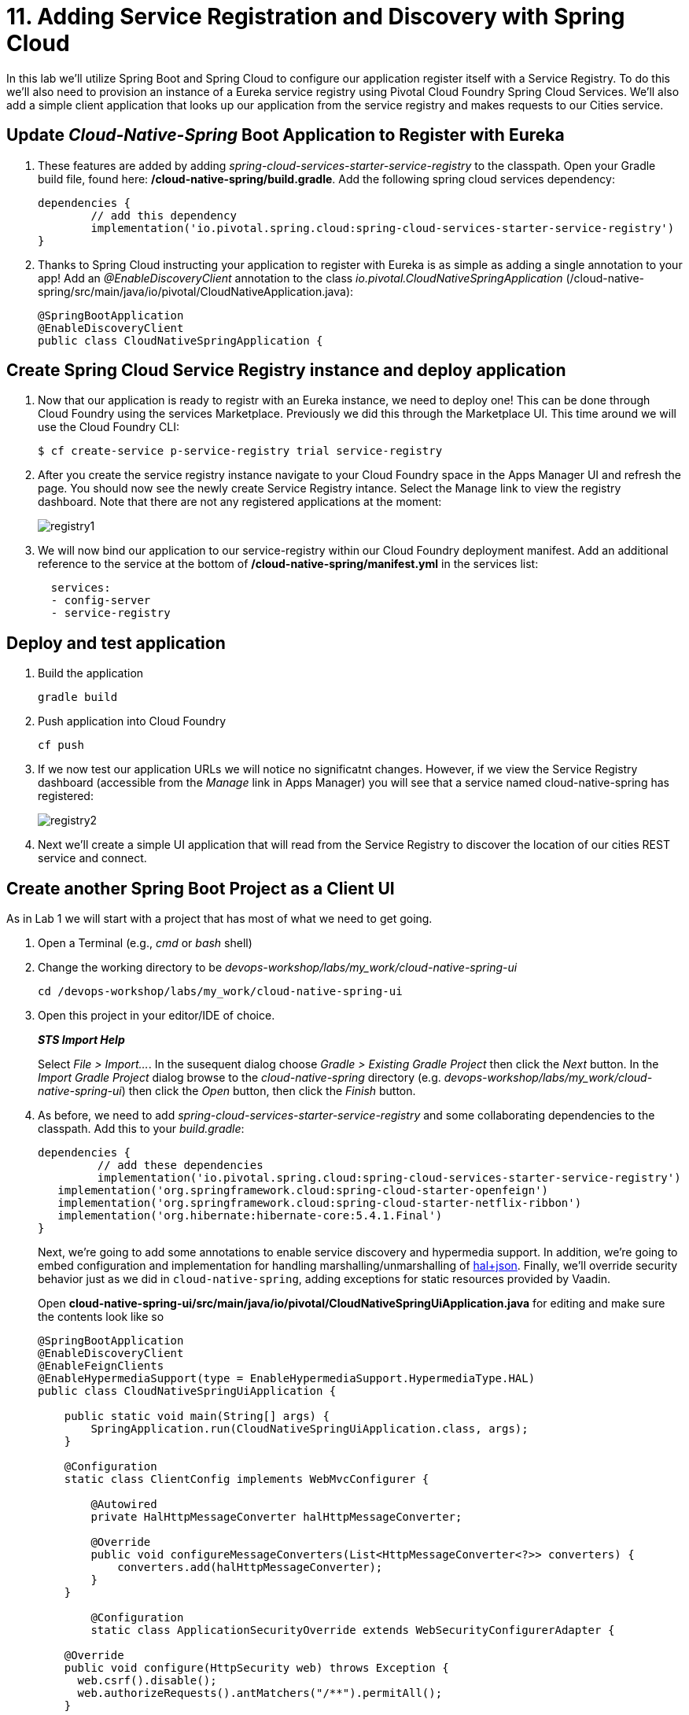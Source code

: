 = 11. Adding Service Registration and Discovery with Spring Cloud

In this lab we'll utilize Spring Boot and Spring Cloud to configure our application register itself with a Service Registry.  To do this we'll also need to provision an instance of a Eureka service registry using Pivotal Cloud Foundry Spring Cloud Services.  We'll also add a simple client application that looks up our application from the service registry and makes requests to our Cities service.

== Update _Cloud-Native-Spring_ Boot Application to Register with Eureka

. These features are added by adding _spring-cloud-services-starter-service-registry_ to the classpath. Open your Gradle build file, found here: */cloud-native-spring/build.gradle*. Add the following spring cloud services dependency:
+
[source,groovy]
---------------------------------------------------------------------
dependencies {
	// add this dependency
	implementation('io.pivotal.spring.cloud:spring-cloud-services-starter-service-registry')
}

---------------------------------------------------------------------
+

. Thanks to Spring Cloud instructing your application to register with Eureka is as simple as adding a single annotation to your app! Add an _@EnableDiscoveryClient_ annotation to the class _io.pivotal.CloudNativeSpringApplication_ (/cloud-native-spring/src/main/java/io/pivotal/CloudNativeApplication.java):
+
[source,java]
---------------------------------------------------------------------
@SpringBootApplication
@EnableDiscoveryClient
public class CloudNativeSpringApplication {
---------------------------------------------------------------------


== Create Spring Cloud Service Registry instance and deploy application

. Now that our application is ready to registr with an Eureka instance, we need to deploy one!  This can be done through Cloud Foundry using the services Marketplace.  Previously we did this through the Marketplace UI. This time around we will use the Cloud Foundry CLI:
+
[source,bash]
---------------------------------------------------------------------
$ cf create-service p-service-registry trial service-registry
---------------------------------------------------------------------

. After you create the service registry instance navigate to your Cloud Foundry space in the Apps Manager UI and refresh the page.  You should now see the newly create Service Registry intance.  Select the Manage link to view the registry dashboard.  Note that there are not any registered applications at the moment:
+
image::images/registry1.jpg[]

. We will now bind our application to our service-registry within our Cloud Foundry deployment manifest.  Add an additional reference to the service at the bottom of */cloud-native-spring/manifest.yml* in the services list:
+
[source,yml]
---------------------------------------------------------------------
  services:
  - config-server
  - service-registry
---------------------------------------------------------------------


== Deploy and test application

. Build the application
+
[source,bash]
---------------------------------------------------------------------
gradle build
---------------------------------------------------------------------

. Push application into Cloud Foundry
+
[source,bash]
---------------------------------------------------------------------
cf push
---------------------------------------------------------------------

. If we now test our application URLs we will notice no significatnt changes.  However, if we view the Service Registry dashboard (accessible from the _Manage_ link in Apps Manager) you will see that a service named cloud-native-spring has registered:
+
image::images/registry2.jpg[]

. Next we'll create a simple UI application that will read from the Service Registry to discover the location of our cities REST service and connect.


== Create another Spring Boot Project as a Client UI

As in Lab 1 we will start with a project that has most of what we need to get going.

. Open a Terminal (e.g., _cmd_ or _bash_ shell)

. Change the working directory to be _devops-workshop/labs/my_work/cloud-native-spring-ui_
+
  cd /devops-workshop/labs/my_work/cloud-native-spring-ui

. Open this project in your editor/IDE of choice.
+
*_STS Import Help_*
+
Select _File > Import…_. In the susequent dialog choose _Gradle > Existing Gradle Project_ then click the _Next_ button. In the _Import Gradle Project_ dialog browse to the _cloud-native-spring_ directory (e.g. _devops-workshop/labs/my_work/cloud-native-spring-ui_) then click the _Open_ button, then click the _Finish_ button.

. As before, we need to add _spring-cloud-services-starter-service-registry_ and some collaborating dependencies to the classpath.  Add this to your _build.gradle_:
+
[source,groovy]
---------------------------------------------------------------------
dependencies {
	 // add these dependencies
	 implementation('io.pivotal.spring.cloud:spring-cloud-services-starter-service-registry')
   implementation('org.springframework.cloud:spring-cloud-starter-openfeign')
   implementation('org.springframework.cloud:spring-cloud-starter-netflix-ribbon')
   implementation('org.hibernate:hibernate-core:5.4.1.Final')
}

---------------------------------------------------------------------
+
Next, we're going to add some annotations to enable service discovery and hypermedia support.  In addition, we're going to embed configuration and implementation for handling marshalling/unmarshalling of http://stateless.co/hal_specification.html[hal+json].
Finally, we'll override security behavior just as we did in  `cloud-native-spring`, adding exceptions for static resources provided by Vaadin.
+
Open *cloud-native-spring-ui/src/main/java/io/pivotal/CloudNativeSpringUiApplication.java* for editing and make sure the contents look like so
+
[source,java]
---------------------------------------------------------------------
@SpringBootApplication
@EnableDiscoveryClient
@EnableFeignClients
@EnableHypermediaSupport(type = EnableHypermediaSupport.HypermediaType.HAL)
public class CloudNativeSpringUiApplication {

    public static void main(String[] args) {
        SpringApplication.run(CloudNativeSpringUiApplication.class, args);
    }

    @Configuration
    static class ClientConfig implements WebMvcConfigurer {

        @Autowired
        private HalHttpMessageConverter halHttpMessageConverter;

        @Override
        public void configureMessageConverters(List<HttpMessageConverter<?>> converters) {
            converters.add(halHttpMessageConverter);
        }
    }

	@Configuration
	static class ApplicationSecurityOverride extends WebSecurityConfigurerAdapter {

    @Override
    public void configure(HttpSecurity web) throws Exception {
      web.csrf().disable();
      web.authorizeRequests().antMatchers("/**").permitAll();
    }

		@Override
    	public void configure(WebSecurity web) throws Exception {
			  web.ignoring().antMatchers(
          // Vaadin Flow static resources
          "/VAADIN/**",

          // the standard favicon URI
          "/favicon.ico",

          // the robots exclusion standard
          "/robots.txt",

          // web application manifest
          "/manifest.webmanifest",
          "/sw.js",
          "/offline-page.html",

          // (development mode) static resources
          "/frontend/**",

          // (development mode) webjars
          "/webjars/**",

          // (production mode) static resources
          "/frontend-es5/**", "/frontend-es6/**");
    	}
	}

}
---------------------------------------------------------------------
+
Don't forget to adjust the imports!

. Since this UI is going to consume REST services it's an awesome opportunity to use Feign.  Feign will handle *ALL* the work of invoking our services and marshalling/unmarshalling JSON into domain objects.  We'll add a Feign Client interface into our app.  Take note of how Feign references the downstream service; it's only the name of the service it will lookup from Eureka Service Registry.  Create a new interface that resides in the same package as _CloudNativeSpringUiApplication_:
+
[source,java]
---------------------------------------------------------------------
package io.pivotal;

import org.springframework.cloud.openfeign.FeignClient;
import org.springframework.hateoas.Resources;
import org.springframework.web.bind.annotation.DeleteMapping;
import org.springframework.web.bind.annotation.GetMapping;
import org.springframework.web.bind.annotation.PathVariable;
import org.springframework.web.bind.annotation.PostMapping;
import org.springframework.web.bind.annotation.PutMapping;
import org.springframework.web.bind.annotation.RequestBody;
import org.springframework.web.bind.annotation.RequestParam;

import io.pivotal.domain.City;

@FeignClient(name = "https://cloud-native-spring")
public interface CityClient {

  @GetMapping(value = "/cities")
  Resources<City> findAll(@RequestParam("page") int page, @RequestParam("size") int limit);

  @PostMapping(value = "/cities")
  City add(@RequestBody City company);

  @PutMapping(value = "/cities/{id}")
  City update(@PathVariable("id") Long id, @RequestBody City city);

  @DeleteMapping(value = "/cities/{id}")
  void delete(@PathVariable("id") Long id);
}
---------------------------------------------------------------------

. Next we'll create a https://vaadin.com/docs/flow/Overview.html[Vaadin Flow] UI for rendering our data.  The point of this workshop isn't to go into detail on creating UIs; for now suffice to say that Vaadin is a great tool for quickly creating User Interfaces.  Our UI will consume our Feign client we just created.  Create the class _io.pivotal.AppUi_ (/cloud-native-spring-ui/src/main/java/io/pivotal/AppUi.java) and into it paste the following code:
+
[source,java]
---------------------------------------------------------------------
package io.pivotal;

import java.util.Collection;
import java.util.Collections;

import javax.annotation.PostConstruct;

import com.vaadin.flow.component.html.H2;
import com.vaadin.flow.component.orderedlayout.VerticalLayout;
import com.vaadin.flow.router.Route;
import com.vaadin.flow.server.PWA;
import com.vaadin.flow.theme.Theme;
import com.vaadin.flow.theme.material.Material;

import org.springframework.beans.factory.annotation.Autowired;
import org.springframework.hateoas.Resources;
import org.vaadin.crudui.crud.impl.GridCrud;

import io.pivotal.domain.City;
import lombok.extern.slf4j.Slf4j;

@Slf4j
@Route(value = "")
@Theme(Material.class)
@PWA(name = "Cities UI, Vaadin Flow with Spring", shortName = "Cities UI")
public class CitiesUI extends VerticalLayout {

    private static final long serialVersionUID = 1L;

    private final CityClient client;
    private final GridCrud<City> crud;

    @Autowired
    public CitiesUI(CityClient client) {
        this.client = client;
        this.crud = new GridCrud<>(City.class);
    }

    @PostConstruct
    protected void init() {
        H2 title = new H2("Cities");
        crud.getGrid().setColumns("id", "name", "county", "stateCode", "postalCode", "latitude", "longitude");
        crud.getCrudFormFactory().setVisibleProperties("name", "county", "stateCode", "postalCode", "latitude", "longitude");
        crud.getCrudFormFactory().setUseBeanValidation(true);
        crud.setFindAllOperation(this::getCities);
        crud.setAddOperation(this::addCity);
        crud.setUpdateOperation(this::updateCity);
        crud.setDeleteOperation(this::deleteCity);
        add(title, crud);
        setSizeFull();
    }

    private Collection<City> getCities() {
        Resources<City> resources = client.findAll(0, 500);
        Collection<City> cities = Collections.emptyList();
        if (resources != null) {
            log.trace(resources.toString());
            cities = resources.getContent();
            log.debug("Fetched {} cities.", cities.size());
            if (!cities.isEmpty()) {
                crud.getGrid().setHeightByRows(true);
            }
        }
        return cities;
    }

    private City addCity(City city) {
        log.trace("City to be added is {}", city.toString());
        return client.add(city);
    }

    private City updateCity(City city) {
        log.trace("City to be updated is {}", city.toString());
        return client.update(city.getId(), city);
    }

    private void deleteCity(City city) {
        log.trace("City to be deleted", city.toString());
        client.delete(city.getId());
    }
}
---------------------------------------------------------------------
. We'll also want to give our UI App a name so that it can register properly with Eureka and potentially use cloud config in the future.  Add the following configuration to */cloud-native-spring-ui/src/main/resources/bootstrap.yml*:
+
[source,yml]
---------------------------------------------------------------------
spring:
  application:
    name: cloud-native-spring-ui
---------------------------------------------------------------------

== Deploy and test application

. Build the application.  We have to skip the tests otherwise we may fail because of having 2 spring boot apps on the classpath
+
[source,bash]
---------------------------------------------------------------------
gradle build -x test
---------------------------------------------------------------------
+
-> Note that we're skipping tests here (because we now have a dependency on a running instance of _cloud-native-spring_).

. Create an application manifest in the root folder /cloud-native-spring-ui
+
$ touch manifest.yml

. Add application metadata
+
[source, bash]
---------------------------------------------------------------------
---
applications:
- name: cloud-native-spring-ui
  memory: 1024M
  random-route: true
  instances: 1
  path: ./build/libs/cloud-native-spring-ui-1.0-SNAPSHOT.jar
  buildpacks:
  - java_buildpack_offline
  stack: cflinuxfs3
  timeout: 180 # to give time for the data to import
  env:
    JAVA_OPTS: -Djava.security.egd=file:///dev/urandom
  services:
  - service-registry
---------------------------------------------------------------------

. Push application into Cloud Foundry
+
[source,bash]
---------------------------------------------------------------------
cf push
---------------------------------------------------------------------

. Test your application by navigating to the `/` endpoint, which will invoke the Vaadin UI.  You should now see a table listing the first set of rows returned from the cities microservice:
+
image::images/ui.jpg[]

. From a commandline stop the cloud-native-spring microservice (the original City service, not the new UI)
+
[source,bash]
---------------------------------------------------------------------
cf stop cloud-native-spring
---------------------------------------------------------------------
. Refresh the UI app.
+
*What happens?*
+
Now you get a nasty error that is not very user friendly!
+
-> Next we'll learn how to make our UI Application more resilient in the case that our downstream services are unavailable.
